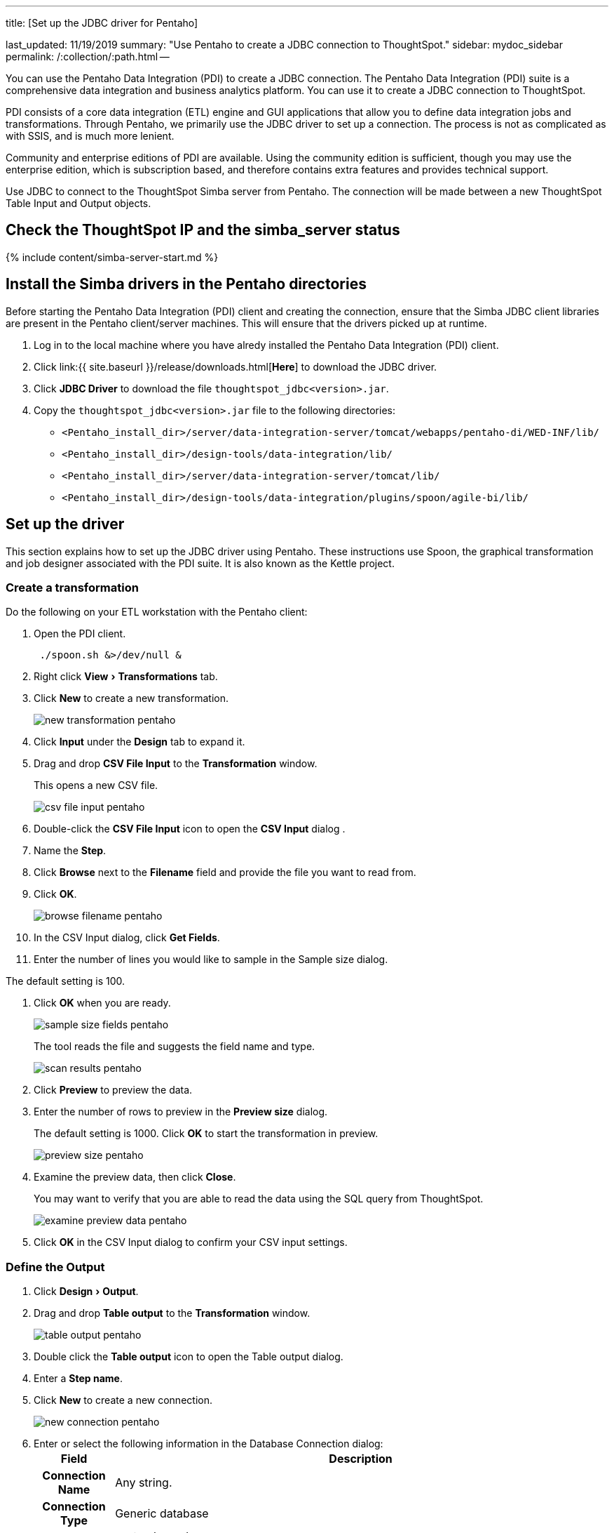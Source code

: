 :experimental:

'''

title: [Set up the JDBC driver for Pentaho]

last_updated: 11/19/2019 summary: "Use Pentaho to create a JDBC connection to ThoughtSpot." sidebar: mydoc_sidebar permalink: /:collection/:path.html --

You can use the Pentaho Data Integration (PDI) to create a JDBC connection.
The Pentaho Data Integration (PDI) suite is a comprehensive data integration and business analytics platform.
You can use it to create a JDBC connection to ThoughtSpot.

PDI consists of a core data integration (ETL) engine and GUI applications that allow you to define data integration jobs and transformations.
Through Pentaho, we primarily use the JDBC driver to set up a connection.
The process is not as complicated as with SSIS, and is much more lenient.

Community and enterprise editions of PDI are available.
Using the community edition is sufficient, though you may use the enterprise edition, which is subscription based, and therefore contains extra features and provides technical support.

Use JDBC to connect to the ThoughtSpot Simba server from Pentaho.
The connection will be made between a new ThoughtSpot Table Input and Output objects.

== Check the ThoughtSpot IP and the simba_server status

{% include content/simba-server-start.md %}

== Install the Simba drivers in the Pentaho directories

Before starting the Pentaho Data Integration (PDI) client and creating the connection, ensure that the Simba JDBC client libraries are present in the Pentaho client/server machines.
This will ensure that the drivers picked up at runtime.

. Log in to the local machine where you have alredy installed the Pentaho Data Integration (PDI) client.
. Click link:{{ site.baseurl }}/release/downloads.html[*Here*] to download the JDBC driver.
. Click *JDBC Driver* to download the file `thoughtspot_jdbc<version>.jar`.
. Copy the `thoughtspot_jdbc<version>.jar` file to the following directories:
 ** `<Pentaho_install_dir>/server/data-integration-server/tomcat/webapps/pentaho-di/WED-INF/lib/`
 ** `<Pentaho_install_dir>/design-tools/data-integration/lib/`
 ** `<Pentaho_install_dir>/server/data-integration-server/tomcat/lib/`
 ** `<Pentaho_install_dir>/design-tools/data-integration/plugins/spoon/agile-bi/lib/`

== Set up the driver

This section explains how to set up the JDBC driver using Pentaho.
These instructions use Spoon, the graphical transformation and job designer associated with the PDI suite.
It is also known as the Kettle project.

=== Create a transformation

Do the following on your ETL workstation with the Pentaho client:

. Open the PDI client.
+
----
 ./spoon.sh &>/dev/null &
----

. Right click menu:View[Transformations] tab.
. Click *New* to create a new transformation.
+
image::new_transformation_pentaho.png[]

. Click *Input* under the *Design* tab to expand it.
. Drag and drop *CSV File Input* to the *Transformation* window.
+
This opens a new CSV file.
+
image::csv_file_input_pentaho.png[]

. Double-click the *CSV File Input* icon to open the *CSV Input* dialog .
. Name the *Step*.
. Click *Browse* next to the *Filename* field and provide the file you want to read from.
. Click *OK*.
+
image::browse_filename_pentaho.png[]

. In the CSV Input dialog, click *Get Fields*.
. Enter the number of lines you would like to sample in the Sample size dialog.

The default setting is 100.

. Click *OK* when you are ready.
+
image::sample_size_fields_pentaho.png[]
+
The tool reads the file and suggests the field name and type.
+
image::scan_results_pentaho.png[]

. Click *Preview* to preview the data.
. Enter the number of rows to preview in the *Preview size* dialog.
+
The default setting is 1000.
Click *OK* to start the transformation in preview.
+
image::preview_size_pentaho.png[]

. Examine the preview data, then click *Close*.
+
You may want to verify that you are able to read the data using the SQL   query from ThoughtSpot.
+
image::examine_preview_data_pentaho.png[]

. Click *OK* in the CSV Input dialog to confirm your CSV input settings.

=== Define the Output

. Click menu:Design[Output].
. Drag and drop *Table output* to the *Transformation* window.
+
image::table_output_pentaho.png[]

. Double click the *Table output* icon to open the Table output dialog.
. Enter a *Step name*.
. Click *New* to create a new connection.
+
image::new_connection_pentaho.png[]

. Enter or select the following information in the Database Connection dialog:+++<table>++++++<tr>++++++<th>+++Field+++</th>+++
    +++<th>+++Description+++</th>++++++</tr>+++
 +++<tr>++++++<th>+++Connection Name+++</th>+++
    +++<td>+++Any string.+++</td>++++++</tr>+++
 +++<tr>++++++<th>+++Connection Type+++</th>+++
    +++<td>+++Generic database+++</td>++++++</tr>+++
 +++<tr>++++++<th>+++Access+++</th>+++
    +++<td>+++Native (JDBC)+++</td>++++++</tr>+++
 +++<tr>++++++<th>+++Custom Connection URL+++</th>+++
    +++<td>++++++<code>+++jdbc:simba://SERVER_IP:12345;Database=DATABASE_or_SCHEMA_NAME+++</code>+++</code>
    +++<p>+++The IP is a node in your ThoughtSpot cluster. The name or schema of the database you want to connect to. Use TQL to create a database name if needed. Ensure that there are no leading or trailing spaces.+++</p>++++++</td>++++++</tr>+++
 +++<tr>++++++<th>+++Custom Driver Class Name+++</th>+++
    +++<td>++++++<code>+++com.simba.client.core.jdbc4.JDBC4Driver+++</code>+++
    +++<p>+++Ensure that there are no leading or trailing spaces.+++</p>++++++</td>++++++</tr>+++
 +++<tr>++++++<th>+++User Name+++</th>+++
    +++<td>+++A ThoughtSpot username. If you leave this empty, you are prompted for it at connection time. This user should have **Data Management** privileges on ThoughtSpot.+++</td>++++++</tr>+++
 +++<tr>++++++<th>+++Password+++</th>+++
    +++<td>+++The password for the **User Name**. If you leave this empty, you are prompted for it at connection time.+++</td>++++++</tr>++++++</table>+++
+
image::database_connection_pentaho.png[]
. Click *Test* to test your database connection.
. If you are able to make a successful connection to the ThoughtSpot Simba Server, click *OK*.
+
image::database_connection_test_pentaho.png[]

. Click *OK* in the Database Connection dialog to create the new connection.

=== Import data

. In the *Table output* dialog, select the connection you just created.
. Click *Browse* next to the *Target schema* field and select your *Target schema*.
. Click *OK* when you are done.
. Connect the *Input CSV* icon to the *Table output* icon by clicking and dragging an arrow.
. When prompted, choose *Main output of step*.
+
image::main_output_of_step_pentaho.png[]

. Double click the *Table output* icon to reopen the *Table output* dialog.
. Enter a *Target table name*.
. Click *SQL*.
+
image::target_table_name_pentaho.png[]

. In the *Simple SQL editor* dialog, click *Execute*.
+
The system processes and then displays the results of the SQL statements.
+
image::simple_sql_editor.png[]

. Close all open dialogs.
. Click the *Play* button at the top of the *Transformation* window to execute the transformation.
+
image::execute_the_transformation_pentaho.png[]

. Click *Launch* in the *Execute a transformation* dialog.
+
image::launch_a_transformation_pentaho.png[]
+
The system prompts you to save it if you have not already.

. View the *Execution Results*.
+
image::execution_results_pentaho.png[]
